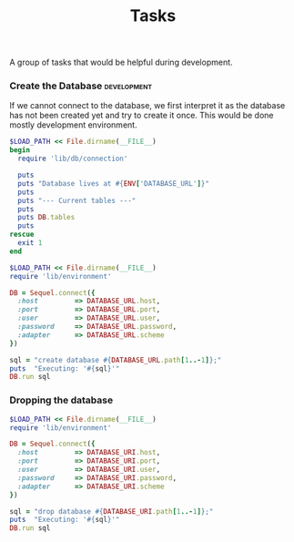 #+TITLE:       Tasks
#+runmode:     chained
#+final_task:  none

A group of tasks that would be helpful during development.

*** Create the Database						:development:

If we cannot connect to the database, we first interpret it as
the database has not been created yet and try to create it once.
This would be done mostly development environment.

#+name: database-status
#+begin_src ruby :dir .
  $LOAD_PATH << File.dirname(__FILE__)
  begin
    require 'lib/db/connection'

    puts
    puts "Database lives at #{ENV['DATABASE_URL']}"
    puts
    puts "--- Current tables ---"
    puts
    puts DB.tables
    puts
  rescue
    exit 1
  end
#+end_src

#+name: create-database
#+begin_src ruby :dir . :unless database-status
$LOAD_PATH << File.dirname(__FILE__)
require 'lib/environment'

DB = Sequel.connect({
  :host         => DATABASE_URL.host,
  :port         => DATABASE_URL.port,
  :user         => DATABASE_URL.user,
  :password     => DATABASE_URL.password,
  :adapter      => DATABASE_URL.scheme
})

sql = "create database #{DATABASE_URL.path[1..-1]};" 
puts  "Executing: '#{sql}'"
DB.run sql
#+end_src

*** Dropping the database

#+name: drop-database
#+BEGIN_SRC ruby :dir .
$LOAD_PATH << File.dirname(__FILE__)
require 'lib/environment'

DB = Sequel.connect({
  :host         => DATABASE_URI.host,
  :port         => DATABASE_URI.port,
  :user         => DATABASE_URI.user,
  :password     => DATABASE_URI.password,
  :adapter      => DATABASE_URI.scheme
})

sql = "drop database #{DATABASE_URI.path[1..-1]};" 
puts  "Executing: '#{sql}'"
DB.run sql
#+END_SRC
